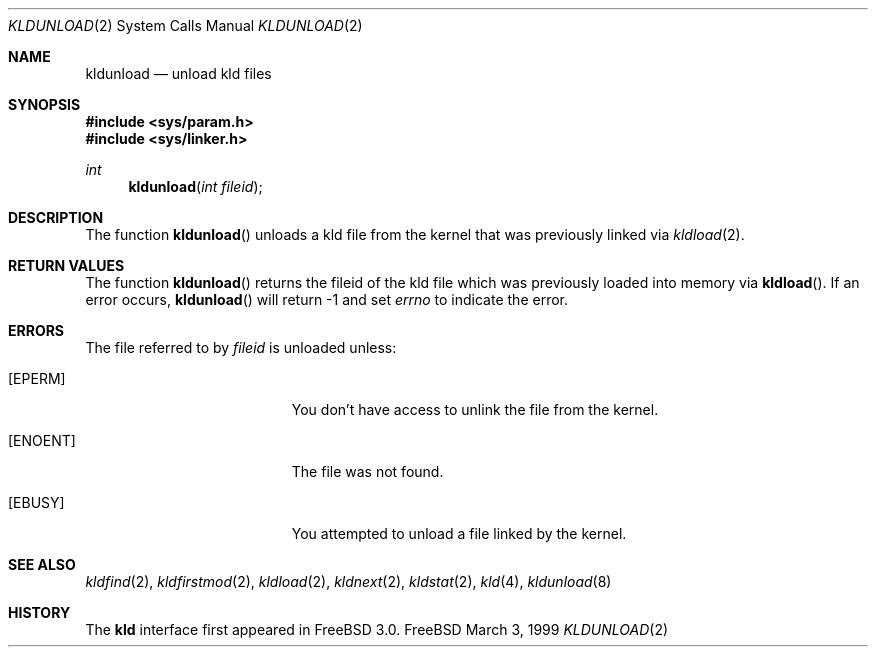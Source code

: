.\"
.\" Copyright (c) 1999 Chris Costello
.\" All rights reserved.
.\"
.\" Redistribution and use in source and binary forms, with or without
.\" modification, are permitted provided that the following conditions
.\" are met:
.\" 1. Redistributions of source code must retain the above copyright
.\"    notice, this list of conditions and the following disclaimer.
.\" 2. Redistributions in binary form must reproduce the above copyright
.\"    notice, this list of conditions and the following disclaimer in the
.\"    documentation and/or other materials provided with the distribution.
.\"
.\" THIS SOFTWARE IS PROVIDED BY THE AUTHOR AND CONTRIBUTORS ``AS IS'' AND
.\" ANY EXPRESS OR IMPLIED WARRANTIES, INCLUDING, BUT NOT LIMITED TO, THE
.\" IMPLIED WARRANTIES OF MERCHANTABILITY AND FITNESS FOR A PARTICULAR PURPOSE
.\" ARE DISCLAIMED.  IN NO EVENT SHALL THE AUTHOR OR CONTRIBUTORS BE LIABLE
.\" FOR ANY DIRECT, INDIRECT, INCIDENTAL, SPECIAL, EXEMPLARY, OR CONSEQUENTIAL
.\" DAMAGES (INCLUDING, BUT NOT LIMITED TO, PROCUREMENT OF SUBSTITUTE GOODS
.\" OR SERVICES; LOSS OF USE, DATA, OR PROFITS; OR BUSINESS INTERRUPTION)
.\" HOWEVER CAUSED AND ON ANY THEORY OF LIABILITY, WHETHER IN CONTRACT, STRICT
.\" LIABILITY, OR TORT (INCLUDING NEGLIGENCE OR OTHERWISE) ARISING IN ANY WAY
.\" OUT OF THE USE OF THIS SOFTWARE, EVEN IF ADVISED OF THE POSSIBILITY OF
.\" SUCH DAMAGE.
.\"
.\" $FreeBSD$
.\"

.Dd March 3, 1999
.Dt KLDUNLOAD 2
.Os FreeBSD
.Sh NAME
.Nm kldunload
.Nd unload kld files
.Sh SYNOPSIS
.Fd #include <sys/param.h>
.Fd #include <sys/linker.h>
.Ft int
.Fn kldunload "int fileid"
.Sh DESCRIPTION
The function
.Fn kldunload
unloads a kld file from the kernel that was previously linked via
.Xr kldload 2 .
.Sh RETURN VALUES
The function
.Fn kldunload
returns the fileid of the kld file which was previously loaded into memory via
.Fn kldload .
If an error occurs,
.Fn kldunload
will return -1 and set
.Va errno
to indicate the error.
.Sh ERRORS
The file referred to by
.Va fileid
is unloaded unless:
.Bl -tag -width Er
.It Bq Er EPERM
You don't have access to unlink the file from the kernel.
.It Bq Er ENOENT
The file was not found.
.It Bq Er EBUSY
You attempted to unload a file linked by the kernel.
.Sh SEE ALSO
.Xr kldfind 2 ,
.Xr kldfirstmod 2 ,
.Xr kldload 2 ,
.Xr kldnext 2 ,
.Xr kldstat 2 ,
.Xr kld 4 ,
.Xr kldunload 8
.Sh HISTORY
The
.Nm kld
interface first appeared in FreeBSD 3.0.

